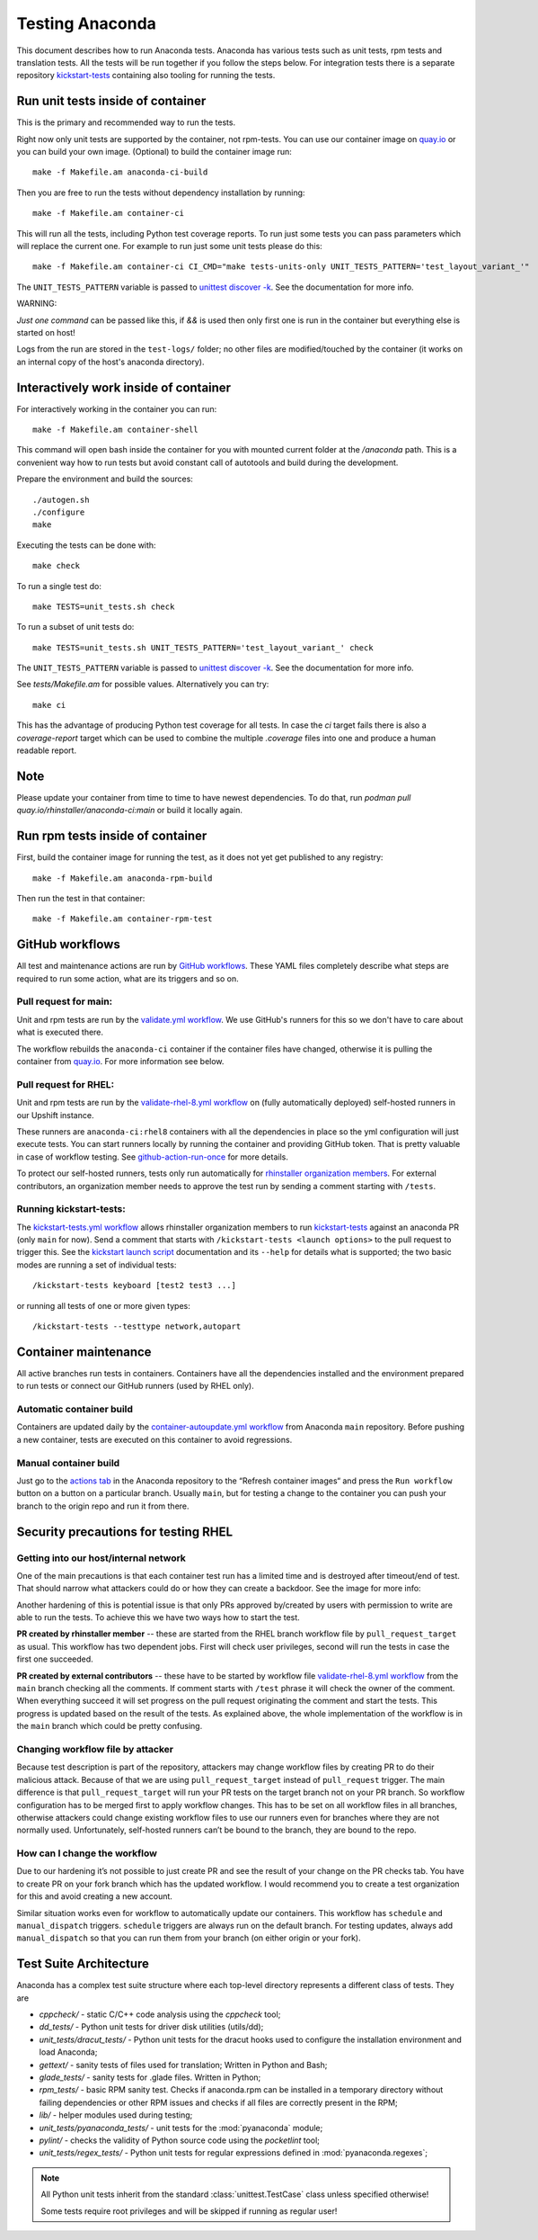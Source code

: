 Testing Anaconda
================

This document describes how to run Anaconda tests. Anaconda has various tests
such as unit tests, rpm tests and translation tests.  All the tests will be run
together if you follow the steps below.  For integration tests there is a
separate repository kickstart-tests_ containing also tooling for running the tests.

Run unit tests inside of container
----------------------------------
This is the primary and recommended way to run the tests.

Right now only unit tests are supported by the container, not rpm-tests.
You can use our container image on `quay.io`_
or you can build your own image.
(Optional) to build the container image run::

    make -f Makefile.am anaconda-ci-build

Then you are free to run the tests without dependency installation by
running::

    make -f Makefile.am container-ci

This will run all the tests, including Python test coverage reports. To run
just some tests you can pass parameters which will replace the current one. For
example to run just some unit tests please do this::

    make -f Makefile.am container-ci CI_CMD="make tests-units-only UNIT_TESTS_PATTERN='test_layout_variant_'"

The ``UNIT_TESTS_PATTERN`` variable is passed to `unittest discover -k`_. See
the documentation for more info.

WARNING:

*Just one command* can be passed like this, if `&&` is used then only first
one is run in the container but everything else is started on host!

Logs from the run are stored in the ``test-logs/`` folder; no other files are
modified/touched by the container (it works on an internal copy of the host's
anaconda directory).

Interactively work inside of container
--------------------------------------

For interactively working in the container you can run::

    make -f Makefile.am container-shell

This command will open bash inside the container for you with mounted
current folder at the `/anaconda` path. This is a convenient way
how to run tests but avoid constant call of autotools and build during the
development.

Prepare the environment and build the sources::

    ./autogen.sh
    ./configure
    make

Executing the tests can be done with::

    make check

To run a single test do::

    make TESTS=unit_tests.sh check


To run a subset of unit tests do::

    make TESTS=unit_tests.sh UNIT_TESTS_PATTERN='test_layout_variant_' check

The ``UNIT_TESTS_PATTERN`` variable is passed to `unittest discover -k`_. See
the documentation for more info.

See `tests/Makefile.am` for possible values. Alternatively you can try::

    make ci

This has the advantage of producing Python test coverage for all tests.
In case the *ci* target fails there is also a *coverage-report* target
which can be used to combine the multiple `.coverage` files into one and
produce a human readable report.

Note
----

Please update your container from time to time to have newest dependencies.
To do that, run `podman pull quay.io/rhinstaller/anaconda-ci:main` or build
it locally again.

Run rpm tests inside of container
---------------------------------

First, build the container image for running the test, as it does not yet get
published to any registry::

    make -f Makefile.am anaconda-rpm-build

Then run the test in that container::

    make -f Makefile.am container-rpm-test

GitHub workflows
----------------

All test and maintenance actions are run by `GitHub workflows`_.  These YAML
files completely describe what steps are required to run some action, what are
its triggers and so on.

Pull request for main:
________________________

Unit and rpm tests are run by the `validate.yml workflow`_.  We use GitHub's
runners for this so we don't have to care about what is executed there.

The workflow rebuilds the ``anaconda-ci`` container if the container files
have changed, otherwise it is pulling the container from `quay.io`_. For more
information see below.

Pull request for RHEL:
______________________

Unit and rpm tests are run by the `validate-rhel-8.yml workflow`_ on (fully
automatically deployed) self-hosted runners in our Upshift instance.

These runners are ``anaconda-ci:rhel8`` containers with all the dependencies in
place so the yml configuration will just execute tests.  You can start runners
locally by running the container and providing GitHub token. That is pretty
valuable in case of workflow testing.  See `github-action-run-once`_ for more
details.

To protect our self-hosted runners, tests only run automatically for
`rhinstaller organization members <https://github.com/orgs/rhinstaller/people>`_.
For external contributors, an organization member needs to approve the test run
by sending a comment starting with ``/tests``.

Running kickstart-tests:
________________________

The `kickstart-tests.yml workflow`_ allows rhinstaller organization members to
run kickstart-tests_ against an anaconda PR (only ``main`` for now). Send a
comment that starts with ``/kickstart-tests <launch options>`` to the pull
request to trigger this. See the `kickstart launch script`_ documentation and
its ``--help`` for details what is supported; the two basic modes are running
a set of individual tests::

   /kickstart-tests keyboard [test2 test3 ...]

or running all tests of one or more given types::

   /kickstart-tests --testtype network,autopart

Container maintenance
---------------------

All active branches run tests in containers. Containers have all the
dependencies installed and the environment prepared to run tests or connect our
GitHub runners (used by RHEL only).

Automatic container build
_________________________

Containers are updated daily by the `container-autoupdate.yml workflow`_
from Anaconda ``main`` repository. Before pushing a new
container, tests are executed on this container to avoid regressions.

Manual container build
______________________

Just go to the `actions tab`_ in the Anaconda repository to the
“Refresh container images“ and press the ``Run workflow`` button on a button on
a particular branch. Usually ``main``, but for testing a change to the
container you can push your branch to the origin repo and run it from there.

Security precautions for testing RHEL
-------------------------------------

Getting into our host/internal network
______________________________________

One of the main precautions is that each container test run has
a limited time and is destroyed after timeout/end of test. That should narrow
what attackers could do or how they can create a backdoor. See the image for
more info:

.. image:: ../docs/images/tests/GH-self-hosted-runners.png


Another hardening of this is potential issue is that only PRs
approved by/created by users with permission to write are able to run the tests.
To achieve this we have two ways how to start the test.

**PR created by rhinstaller member** -- these are started from the RHEL branch
workflow file by ``pull_request_target`` as usual. This workflow has two
dependent jobs. First will check user privileges, second will run the tests in
case the first one succeeded.

**PR created by external contributors** -- these have to be started by workflow
file `validate-rhel-8.yml workflow`_ from the ``main`` branch
checking all the comments. If comment starts with ``/test`` phrase it will check
the owner of the comment. When everything succeed it will set progress on the pull
request originating the comment and start the tests. This progress is updated
based on the result of the tests. As explained above, the whole implementation
of the workflow is in the ``main`` branch which could be pretty confusing.

Changing workflow file by attacker
__________________________________

Because test description is part of the repository, attackers may change
workflow files by creating PR to do their malicious attack. Because of that we
are using ``pull_request_target`` instead of ``pull_request`` trigger. The main
difference is that ``pull_request_target`` will run your PR tests on the target
branch not on your PR branch. So workflow configuration has to be merged first
to apply workflow changes. This has to be set on all workflow files in all
branches, otherwise attackers could change existing workflow files to use our
runners even for branches where they are not normally used. Unfortunately,
self-hosted runners can’t be bound to the branch, they are bound to the repo.

How can I change the workflow
_____________________________

Due to our hardening it’s not possible to just create PR and see the result
of your change on the PR checks tab. You have to create PR on your fork branch
which has the updated workflow. I would recommend you to create a test
organization for this and avoid creating a new account.

Similar situation works even for workflow to automatically update our containers.
This workflow has ``schedule`` and ``manual_dispatch`` triggers. ``schedule``
triggers are always run on the default branch. For testing updates, always add
``manual_dispatch`` so that you can run them from your branch (on either origin
or your fork).


Test Suite Architecture
------------------------

Anaconda has a complex test suite structure where each top-level directory
represents a different class of tests. They are

- *cppcheck/* - static C/C++ code analysis using the *cppcheck* tool;
- *dd_tests/* - Python unit tests for driver disk utilities (utils/dd);
- *unit_tests/dracut_tests/* - Python unit tests for the dracut hooks used to configure the
  installation environment and load Anaconda;
- *gettext/* - sanity tests of files used for translation; Written in Python and
  Bash;
- *glade_tests/* - sanity tests for .glade files. Written in Python;
- *rpm_tests/* - basic RPM sanity test. Checks if anaconda.rpm can be installed in
  a temporary directory without failing dependencies or other RPM issues and checks if
  all files are correctly present in the RPM;
- *lib/* - helper modules used during testing;
- *unit_tests/pyanaconda_tests/* - unit tests for the :mod:`pyanaconda` module;
- *pylint/* - checks the validity of Python source code using the *pocketlint*
  tool;
- *unit_tests/regex_tests/* - Python unit tests for regular expressions defined in
  :mod:`pyanaconda.regexes`;

.. NOTE::

    All Python unit tests inherit from the standard :class:`unittest.TestCase`
    class unless specified otherwise!

    Some tests require root privileges and will be skipped if running as regular
    user!

.. _kickstart-tests: https://github.com/rhinstaller/kickstart-tests
.. _quay.io: https://quay.io/repository/rhinstaller/anaconda-ci
.. _unittest discover -k: https://docs.python.org/3/library/unittest.html#cmdoption-unittest-k
.. _GitHub workflows: https://docs.github.com/en/free-pro-team@latest/actions
.. _validate.yml workflow: ../.github/workflows/validate.yml
.. _validate-rhel-8.yml workflow: ../.github/workflows/validate-rhel-8.yml
.. _kickstart-tests.yml workflow: ../.github/workflows/kickstart-tests.yml
.. _kickstart launch script: https://github.com/rhinstaller/kickstart-tests/blob/master/containers/runner/README.md
.. _container-autoupdate.yml workflow: ../.github/workflows/container-autoupdate.yml
.. _actions tab: https://github.com/rhinstaller/anaconda/actions?query=workflow%3A%22Refresh+container+images%22
.. _github-action-run-once: https://github.com/rhinstaller/anaconda/blob/rhel-8/dockerfile/anaconda-ci/github-action-run-once
